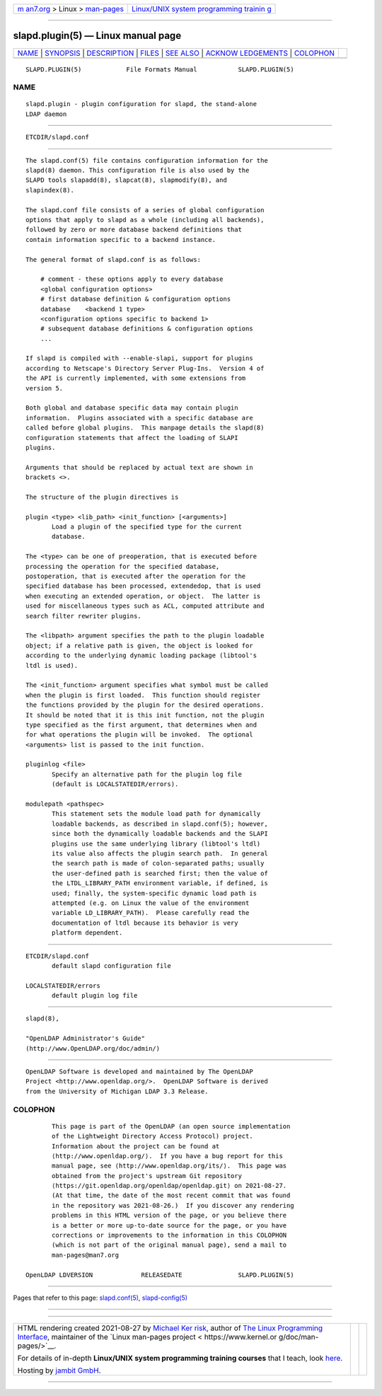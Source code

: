 .. container:: page-top

.. container:: nav-bar

   +----------------------------------+----------------------------------+
   | `m                               | `Linux/UNIX system programming   |
   | an7.org <../../../index.html>`__ | trainin                          |
   | > Linux >                        | g <http://man7.org/training/>`__ |
   | `man-pages <../index.html>`__    |                                  |
   +----------------------------------+----------------------------------+

--------------

slapd.plugin(5) — Linux manual page
===================================

+-----------------------------------+-----------------------------------+
| `NAME <#NAME>`__ \|               |                                   |
| `SYNOPSIS <#SYNOPSIS>`__ \|       |                                   |
| `DESCRIPTION <#DESCRIPTION>`__ \| |                                   |
| `FILES <#FILES>`__ \|             |                                   |
| `SEE ALSO <#SEE_ALSO>`__ \|       |                                   |
| `ACKNOW                           |                                   |
| LEDGEMENTS <#ACKNOWLEDGEMENTS>`__ |                                   |
| \| `COLOPHON <#COLOPHON>`__       |                                   |
+-----------------------------------+-----------------------------------+
| .. container:: man-search-box     |                                   |
+-----------------------------------+-----------------------------------+

::

   SLAPD.PLUGIN(5)            File Formats Manual           SLAPD.PLUGIN(5)

NAME
-------------------------------------------------

::

          slapd.plugin - plugin configuration for slapd, the stand-alone
          LDAP daemon


---------------------------------------------------------

::

          ETCDIR/slapd.conf


---------------------------------------------------------------

::

          The slapd.conf(5) file contains configuration information for the
          slapd(8) daemon. This configuration file is also used by the
          SLAPD tools slapadd(8), slapcat(8), slapmodify(8), and
          slapindex(8).

          The slapd.conf file consists of a series of global configuration
          options that apply to slapd as a whole (including all backends),
          followed by zero or more database backend definitions that
          contain information specific to a backend instance.

          The general format of slapd.conf is as follows:

              # comment - these options apply to every database
              <global configuration options>
              # first database definition & configuration options
              database    <backend 1 type>
              <configuration options specific to backend 1>
              # subsequent database definitions & configuration options
              ...

          If slapd is compiled with --enable-slapi, support for plugins
          according to Netscape's Directory Server Plug-Ins.  Version 4 of
          the API is currently implemented, with some extensions from
          version 5.

          Both global and database specific data may contain plugin
          information.  Plugins associated with a specific database are
          called before global plugins.  This manpage details the slapd(8)
          configuration statements that affect the loading of SLAPI
          plugins.

          Arguments that should be replaced by actual text are shown in
          brackets <>.

          The structure of the plugin directives is

          plugin <type> <lib_path> <init_function> [<arguments>]
                 Load a plugin of the specified type for the current
                 database.

          The <type> can be one of preoperation, that is executed before
          processing the operation for the specified database,
          postoperation, that is executed after the operation for the
          specified database has been processed, extendedop, that is used
          when executing an extended operation, or object.  The latter is
          used for miscellaneous types such as ACL, computed attribute and
          search filter rewriter plugins.

          The <libpath> argument specifies the path to the plugin loadable
          object; if a relative path is given, the object is looked for
          according to the underlying dynamic loading package (libtool's
          ltdl is used).

          The <init_function> argument specifies what symbol must be called
          when the plugin is first loaded.  This function should register
          the functions provided by the plugin for the desired operations.
          It should be noted that it is this init function, not the plugin
          type specified as the first argument, that determines when and
          for what operations the plugin will be invoked.  The optional
          <arguments> list is passed to the init function.

          pluginlog <file>
                 Specify an alternative path for the plugin log file
                 (default is LOCALSTATEDIR/errors).

          modulepath <pathspec>
                 This statement sets the module load path for dynamically
                 loadable backends, as described in slapd.conf(5); however,
                 since both the dynamically loadable backends and the SLAPI
                 plugins use the same underlying library (libtool's ltdl)
                 its value also affects the plugin search path.  In general
                 the search path is made of colon-separated paths; usually
                 the user-defined path is searched first; then the value of
                 the LTDL_LIBRARY_PATH environment variable, if defined, is
                 used; finally, the system-specific dynamic load path is
                 attempted (e.g. on Linux the value of the environment
                 variable LD_LIBRARY_PATH).  Please carefully read the
                 documentation of ltdl because its behavior is very
                 platform dependent.


---------------------------------------------------

::

          ETCDIR/slapd.conf
                 default slapd configuration file

          LOCALSTATEDIR/errors
                 default plugin log file


---------------------------------------------------------

::

          slapd(8),

          "OpenLDAP Administrator's Guide"
          (http://www.OpenLDAP.org/doc/admin/)


-------------------------------------------------------------------------

::

          OpenLDAP Software is developed and maintained by The OpenLDAP
          Project <http://www.openldap.org/>.  OpenLDAP Software is derived
          from the University of Michigan LDAP 3.3 Release.

COLOPHON
---------------------------------------------------------

::

          This page is part of the OpenLDAP (an open source implementation
          of the Lightweight Directory Access Protocol) project.
          Information about the project can be found at 
          ⟨http://www.openldap.org/⟩.  If you have a bug report for this
          manual page, see ⟨http://www.openldap.org/its/⟩.  This page was
          obtained from the project's upstream Git repository
          ⟨https://git.openldap.org/openldap/openldap.git⟩ on 2021-08-27.
          (At that time, the date of the most recent commit that was found
          in the repository was 2021-08-26.)  If you discover any rendering
          problems in this HTML version of the page, or you believe there
          is a better or more up-to-date source for the page, or you have
          corrections or improvements to the information in this COLOPHON
          (which is not part of the original manual page), send a mail to
          man-pages@man7.org

   OpenLDAP LDVERSION             RELEASEDATE               SLAPD.PLUGIN(5)

--------------

Pages that refer to this page:
`slapd.conf(5) <../man5/slapd.conf.5.html>`__, 
`slapd-config(5) <../man5/slapd-config.5.html>`__

--------------

--------------

.. container:: footer

   +-----------------------+-----------------------+-----------------------+
   | HTML rendering        |                       | |Cover of TLPI|       |
   | created 2021-08-27 by |                       |                       |
   | `Michael              |                       |                       |
   | Ker                   |                       |                       |
   | risk <https://man7.or |                       |                       |
   | g/mtk/index.html>`__, |                       |                       |
   | author of `The Linux  |                       |                       |
   | Programming           |                       |                       |
   | Interface <https:     |                       |                       |
   | //man7.org/tlpi/>`__, |                       |                       |
   | maintainer of the     |                       |                       |
   | `Linux man-pages      |                       |                       |
   | project <             |                       |                       |
   | https://www.kernel.or |                       |                       |
   | g/doc/man-pages/>`__. |                       |                       |
   |                       |                       |                       |
   | For details of        |                       |                       |
   | in-depth **Linux/UNIX |                       |                       |
   | system programming    |                       |                       |
   | training courses**    |                       |                       |
   | that I teach, look    |                       |                       |
   | `here <https://ma     |                       |                       |
   | n7.org/training/>`__. |                       |                       |
   |                       |                       |                       |
   | Hosting by `jambit    |                       |                       |
   | GmbH                  |                       |                       |
   | <https://www.jambit.c |                       |                       |
   | om/index_en.html>`__. |                       |                       |
   +-----------------------+-----------------------+-----------------------+

--------------

.. container:: statcounter

   |Web Analytics Made Easy - StatCounter|

.. |Cover of TLPI| image:: https://man7.org/tlpi/cover/TLPI-front-cover-vsmall.png
   :target: https://man7.org/tlpi/
.. |Web Analytics Made Easy - StatCounter| image:: https://c.statcounter.com/7422636/0/9b6714ff/1/
   :class: statcounter
   :target: https://statcounter.com/
